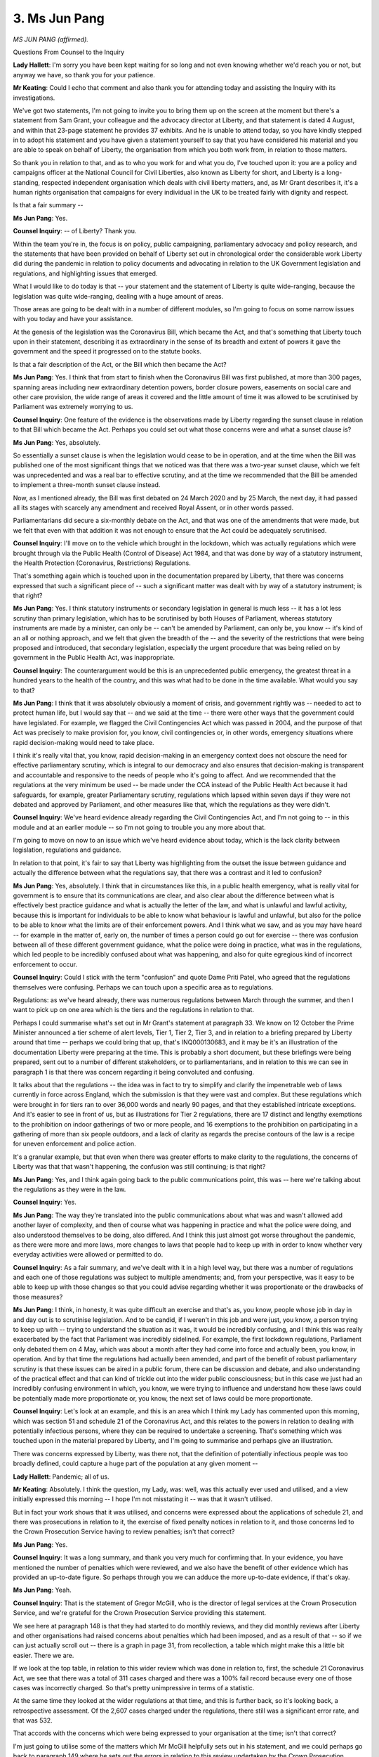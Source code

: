 3. Ms Jun Pang
==============

*MS JUN PANG (affirmed).*

Questions From Counsel to the Inquiry

**Lady Hallett**: I'm sorry you have been kept waiting for so long and not even knowing whether we'd reach you or not, but anyway we have, so thank you for your patience.

**Mr Keating**: Could I echo that comment and also thank you for attending today and assisting the Inquiry with its investigations.

We've got two statements, I'm not going to invite you to bring them up on the screen at the moment but there's a statement from Sam Grant, your colleague and the advocacy director at Liberty, and that statement is dated 4 August, and within that 23-page statement he provides 37 exhibits. And he is unable to attend today, so you have kindly stepped in to adopt his statement and you have given a statement yourself to say that you have considered his material and you are able to speak on behalf of Liberty, the organisation from which you both work from, in relation to those matters.

So thank you in relation to that, and as to who you work for and what you do, I've touched upon it: you are a policy and campaigns officer at the National Council for Civil Liberties, also known as Liberty for short, and Liberty is a long-standing, respected independent organisation which deals with civil liberty matters, and, as Mr Grant describes it, it's a human rights organisation that campaigns for every individual in the UK to be treated fairly with dignity and respect.

Is that a fair summary --

**Ms Jun Pang**: Yes.

**Counsel Inquiry**: -- of Liberty? Thank you.

Within the team you're in, the focus is on policy, public campaigning, parliamentary advocacy and policy research, and the statements that have been provided on behalf of Liberty set out in chronological order the considerable work Liberty did during the pandemic in relation to policy documents and advocating in relation to the UK Government legislation and regulations, and highlighting issues that emerged.

What I would like to do today is that -- your statement and the statement of Liberty is quite wide-ranging, because the legislation was quite wide-ranging, dealing with a huge amount of areas.

Those areas are going to be dealt with in a number of different modules, so I'm going to focus on some narrow issues with you today and have your assistance.

At the genesis of the legislation was the Coronavirus Bill, which became the Act, and that's something that Liberty touch upon in their statement, describing it as extraordinary in the sense of its breadth and extent of powers it gave the government and the speed it progressed on to the statute books.

Is that a fair description of the Act, or the Bill which then became the Act?

**Ms Jun Pang**: Yes. I think that from start to finish when the Coronavirus Bill was first published, at more than 300 pages, spanning areas including new extraordinary detention powers, border closure powers, easements on social care and other care provision, the wide range of areas it covered and the little amount of time it was allowed to be scrutinised by Parliament was extremely worrying to us.

**Counsel Inquiry**: One feature of the evidence is the observations made by Liberty regarding the sunset clause in relation to that Bill which became the Act. Perhaps you could set out what those concerns were and what a sunset clause is?

**Ms Jun Pang**: Yes, absolutely.

So essentially a sunset clause is when the legislation would cease to be in operation, and at the time when the Bill was published one of the most significant things that we noticed was that there was a two-year sunset clause, which we felt was unprecedented and was a real bar to effective scrutiny, and at the time we recommended that the Bill be amended to implement a three-month sunset clause instead.

Now, as I mentioned already, the Bill was first debated on 24 March 2020 and by 25 March, the next day, it had passed all its stages with scarcely any amendment and received Royal Assent, or in other words passed.

Parliamentarians did secure a six-monthly debate on the Act, and that was one of the amendments that were made, but we felt that even with that addition it was not enough to ensure that the Act could be adequately scrutinised.

**Counsel Inquiry**: I'll move on to the vehicle which brought in the lockdown, which was actually regulations which were brought through via the Public Health (Control of Disease) Act 1984, and that was done by way of a statutory instrument, the Health Protection (Coronavirus, Restrictions) Regulations.

That's something again which is touched upon in the documentation prepared by Liberty, that there was concerns expressed that such a significant piece of -- such a significant matter was dealt with by way of a statutory instrument; is that right?

**Ms Jun Pang**: Yes. I think statutory instruments or secondary legislation in general is much less -- it has a lot less scrutiny than primary legislation, which has to be scrutinised by both Houses of Parliament, whereas statutory instruments are made by a minister, can only be -- can't be amended by Parliament, can only be, you know -- it's kind of an all or nothing approach, and we felt that given the breadth of the -- and the severity of the restrictions that were being proposed and introduced, that secondary legislation, especially the urgent procedure that was being relied on by government in the Public Health Act, was inappropriate.

**Counsel Inquiry**: The counterargument would be this is an unprecedented public emergency, the greatest threat in a hundred years to the health of the country, and this was what had to be done in the time available. What would you say to that?

**Ms Jun Pang**: I think that it was absolutely obviously a moment of crisis, and government rightly was -- needed to act to protect human life, but I would say that -- and we said at the time -- there were other ways that the government could have legislated. For example, we flagged the Civil Contingencies Act which was passed in 2004, and the purpose of that Act was precisely to make provision for, you know, civil contingencies or, in other words, emergency situations where rapid decision-making would need to take place.

I think it's really vital that, you know, rapid decision-making in an emergency context does not obscure the need for effective parliamentary scrutiny, which is integral to our democracy and also ensures that decision-making is transparent and accountable and responsive to the needs of people who it's going to affect. And we recommended that the regulations at the very minimum be used -- be made under the CCA instead of the Public Health Act because it had safeguards, for example, greater Parliamentary scrutiny, regulations which lapsed within seven days if they were not debated and approved by Parliament, and other measures like that, which the regulations as they were didn't.

**Counsel Inquiry**: We've heard evidence already regarding the Civil Contingencies Act, and I'm not going to -- in this module and at an earlier module -- so I'm not going to trouble you any more about that.

I'm going to move on now to an issue which we've heard evidence about today, which is the lack clarity between legislation, regulations and guidance.

In relation to that point, it's fair to say that Liberty was highlighting from the outset the issue between guidance and actually the difference between what the regulations say, that there was a contrast and it led to confusion?

**Ms Jun Pang**: Yes, absolutely. I think that in circumstances like this, in a public health emergency, what is really vital for government is to ensure that its communications are clear, and also clear about the difference between what is effectively best practice guidance and what is actually the letter of the law, and what is unlawful and lawful activity, because this is important for individuals to be able to know what behaviour is lawful and unlawful, but also for the police to be able to know what the limits are of their enforcement powers. And I think what we saw, and as you may have heard -- for example in the matter of, early on, the number of times a person could go out for exercise -- there was confusion between all of these different government guidance, what the police were doing in practice, what was in the regulations, which led people to be incredibly confused about what was happening, and also for quite egregious kind of incorrect enforcement to occur.

**Counsel Inquiry**: Could I stick with the term "confusion" and quote Dame Priti Patel, who agreed that the regulations themselves were confusing. Perhaps we can touch upon a specific area as to regulations.

Regulations: as we've heard already, there was numerous regulations between March through the summer, and then I want to pick up on one area which is the tiers and the regulations in relation to that.

Perhaps I could summarise what's set out in Mr Grant's statement at paragraph 33. We know on 12 October the Prime Minister announced a tier scheme of alert levels, Tier 1, Tier 2, Tier 3, and in relation to a briefing prepared by Liberty around that time -- perhaps we could bring that up, that's INQ000130683, and it may be it's an illustration of the documentation Liberty were preparing at the time. This is probably a short document, but these briefings were being prepared, sent out to a number of different stakeholders, or to parliamentarians, and in relation to this we can see in paragraph 1 is that there was concern regarding it being convoluted and confusing.

It talks about that the regulations -- the idea was in fact to try to simplify and clarify the impenetrable web of laws currently in force across England, which the submission is that they were vast and complex. But these regulations which were brought in for tiers ran to over 36,000 words and nearly 90 pages, and that they established intricate exceptions. And it's easier to see in front of us, but as illustrations for Tier 2 regulations, there are 17 distinct and lengthy exemptions to the prohibition on indoor gatherings of two or more people, and 16 exemptions to the prohibition on participating in a gathering of more than six people outdoors, and a lack of clarity as regards the precise contours of the law is a recipe for uneven enforcement and police action.

It's a granular example, but that even when there was greater efforts to make clarity to the regulations, the concerns of Liberty was that that wasn't happening, the confusion was still continuing; is that right?

**Ms Jun Pang**: Yes, and I think again going back to the public communications point, this was -- here we're talking about the regulations as they were in the law.

**Counsel Inquiry**: Yes.

**Ms Jun Pang**: The way they're translated into the public communications about what was and wasn't allowed add another layer of complexity, and then of course what was happening in practice and what the police were doing, and also understood themselves to be doing, also differed. And I think this just almost got worse throughout the pandemic, as there were more and more laws, more changes to laws that people had to keep up with in order to know whether very everyday activities were allowed or permitted to do.

**Counsel Inquiry**: As a fair summary, and we've dealt with it in a high level way, but there was a number of regulations and each one of those regulations was subject to multiple amendments; and, from your perspective, was it easy to be able to keep up with those changes so that you could advise regarding whether it was proportionate or the drawbacks of those measures?

**Ms Jun Pang**: I think, in honesty, it was quite difficult an exercise and that's as, you know, people whose job in day in and day out is to scrutinise legislation. And to be candid, if I weren't in this job and were just, you know, a person trying to keep up with -- trying to understand the situation as it was, it would be incredibly confusing, and I think this was really exacerbated by the fact that Parliament was incredibly sidelined. For example, the first lockdown regulations, Parliament only debated them on 4 May, which was about a month after they had come into force and actually been, you know, in operation. And by that time the regulations had actually been amended, and part of the benefit of robust parliamentary scrutiny is that these issues can be aired in a public forum, there can be discussion and debate, and also understanding of the practical effect and that can kind of trickle out into the wider public consciousness; but in this case we just had an incredibly confusing environment in which, you know, we were trying to influence and understand how these laws could be potentially made more proportionate or, you know, the next set of laws could be more proportionate.

**Counsel Inquiry**: Let's look at an example, and this is an area which I think my Lady has commented upon this morning, which was section 51 and schedule 21 of the Coronavirus Act, and this relates to the powers in relation to dealing with potentially infectious persons, where they can be required to undertake a screening. That's something which was touched upon in the material prepared by Liberty, and I'm going to summarise and perhaps give an illustration.

There was concerns expressed by Liberty, was there not, that the definition of potentially infectious people was too broadly defined, could capture a huge part of the population at any given moment --

**Lady Hallett**: Pandemic; all of us.

**Mr Keating**: Absolutely. I think the question, my Lady, was: well, was this actually ever used and utilised, and a view initially expressed this morning -- I hope I'm not misstating it -- was that it wasn't utilised.

But in fact your work shows that it was utilised, and concerns were expressed about the applications of schedule 21, and there was prosecutions in relation to it, the exercise of fixed penalty notices in relation to it, and those concerns led to the Crown Prosecution Service having to review penalties; isn't that correct?

**Ms Jun Pang**: Yes.

**Counsel Inquiry**: It was a long summary, and thank you very much for confirming that. In your evidence, you have mentioned the number of penalties which were reviewed, and we also have the benefit of other evidence which has provided an up-to-date figure. So perhaps through you we can adduce the more up-to-date evidence, if that's okay.

**Ms Jun Pang**: Yeah.

**Counsel Inquiry**: That is the statement of Gregor McGill, who is the director of legal services at the Crown Prosecution Service, and we're grateful for the Crown Prosecution Service providing this statement.

We see here at paragraph 148 is that they had started to do monthly reviews, and they did monthly reviews after Liberty and other organisations had raised concerns about penalties which had been imposed, and as a result of that -- so if we can just actually scroll out -- there is a graph in page 31, from recollection, a table which might make this a little bit easier. There we are.

If we look at the top table, in relation to this wider review which was done in relation to, first, the schedule 21 Coronavirus Act, we see that there was a total of 311 cases charged and there was a 100% fail record because every one of those cases was incorrectly charged. So that's pretty unimpressive in terms of a statistic.

At the same time they looked at the wider regulations at that time, and this is further back, so it's looking back, a retrospective assessment. Of the 2,607 cases charged under the regulations, there still was a significant error rate, and that was 532.

That accords with the concerns which were being expressed to your organisation at the time; isn't that correct?

I'm just going to utilise some of the matters which Mr McGill helpfully sets out in his statement, and we could perhaps go back to paragraph 149 where he sets out the errors in relation to this review undertaken by the Crown Prosecution Service.

It says that the errors included offending in England, charge under Welsh regulations or vice versa, evidential issues such as the charging of homeless people being outside without a reasonable excuse.

Pausing there, that was another feature which Liberty advocated significantly upon, wasn't it, the interests of homeless people and the reasonable excuse aspects?

Offences charged, as we just touched upon, under section 51, schedule 21, and where there was no evidence that the defendant was potentially infectious, and it says, as we've just seen, every case was charged under error.

And offences, lastly, prosecuted under the wrong iteration of the regulations, using repealed regulations, a feature of the churn of regulations which took place.

So we talked about confusion, confusion in guidance, confusion in the regulations, and here we have utter confusion in the actual prosecution of these matters, and it led to the Crown Prosecution Service having to have cases brought back at the Magistrates Court and charges to be withdrawn.

I should mention, by way of completeness -- and we have the evidence, in due course, of the Crown Prosecution Service uploaded -- that a number of these charging decisions were, the majority were police, were decisions made by the police, and this is where the Crown Prosecution Service largely was seeking to correct something which had taken place by other bodies.

Is that a fair summary?

**Ms Jun Pang**: Yes, I think it is.

I just wanted to also flag a concern as well, which is that this is -- these statistics are ones that we followed throughout the pandemic, and they are -- they do come from the CPS review, but of course a lot of cases, as the CPS statement says at paragraph 153, says that it doesn't include cases which were finalised using the Single Justice Procedure, and so the actual picture of cases and the fact that people weren't able to, for example, explain if they had a reasonable excuse in those circumstances, means that the incidence of potentially incorrect or -- charging decisions could be much broader than even what is already demonstrated in this.

**Counsel Inquiry**: But it's a recognition of the work Liberty did, these are areas which you raised at the time, concerns, they were investigated, and it was borne out that there was difficulties which were addressed.

Let me move on now, please, to -- we've got two or three more areas I'd like your assistance with, I'm very grateful -- another area we have touched upon is the right to protest. I'm not sure if you heard some of the evidence this morning and this afternoon in relation to that.

Two points in relation to this is that there was -- in your view, was there clarity as to the position as to the right to protest under the statutory or regulatory framework during the pandemic?

**Ms Jun Pang**: No. I think that the legal status of protest throughout the pandemic was incredibly unclear. I think that legislation often either provided -- failed to provide an explicit exemption for the right to protest or it -- and then sometimes it provided that exemption under certain circumstances, for example that it would be social distanced, there would be risk assessments taking place. But this really fluctuated through the different phases of the pandemic, and I guess from our point of view the practical effect of this is that individuals seeking to exercise their fundamental rights didn't actually know for sure whether they could, and also obviously the other side of that is that the police didn't understand their responsibilities to facilitate the right to protest which --

**Counsel Inquiry**: We've heard from the police perspective how there was huge challenges on the police in the application of the framework which they were operating underneath.

Looking forward, from your perspective, if there was another pandemic, what is the proportionate solution to balance restrictions on movement if there was to be a pandemic on one hand, and also those human rights, the right to protest?

**Ms Jun Pang**: I think that, more broadly, human rights and the exercise of fundamental rights like the right to protest needs to not be seen as contradictory or opposite to protecting public health, but actually really essential to ensuring that decisions are scrutinised and including to ensure that government is accountable in making these decisions. And so it can't be that, for example, as we saw in the pandemic, that there is lack of clarity about whether an exercise of the right to freedom of expression and free assembly is -- it needs to be clear that it's exempt in certain circumstances, including, you know, whether it's social distanced and risk assessment takes place.

**Lady Hallett**: I'm sorry to interrupt.

To test that: yes, the right to protest, freedom of assembly, I totally and utterly agree that they are fundamental rights in many ways, but the rest of us had fundamental rights that had enormous restrictions, people couldn't be with their dying loved one, they couldn't meet their family.

So if there are those other restrictions on fundamental rights, why should the right to protest be treated differently?

**Ms Jun Pang**: Thank you, my Lady, for the question. I think that -- I think that -- I don't think it's a question of -- I think the government actually answered this question somewhat when they did allow for a protest exemption to happen under certain circumstances where protection of public health was a consideration, and that was kind of built into the exception.

I think that it's our position, and it was our position, that you could have an exercise of these rights that still upheld the need to protect public health, just as these other restrictions on gatherings, on visiting loved ones were also designed for that purpose.

I think in the circumstances of the pandemic, as they were, especially given the lack of scrutiny that was allowed for legislation even by elected legislators, the lack of that possibility made it even more important in a way for people to be able to continue to make their voices heard, because democracy, our democratic system had almost taken a pause or a back seat when the executive was making laws at such speed and with such little accountability.

**Lady Hallett**: Thank you.

**Mr Keating**: Thank you.

Penultimate area I'd like your assistance upon, and again it's something which has fed through the work of the Inquiry today in relation to disparities in enforcement. We have had evidence from Martin Hewitt this morning; the reports I know you've seen as well in relation to the disproportionate impact upon ethnic minority groups in relation to the enforcement of fines, fixed penalty notices.

So with that background, we don't need to re-trace all the steps, but I just wanted to draw out from you the sort of catalyst for this work.

It's right, isn't it, that your organisation, together with The Guardian, raised this issue in May -- is that correct -- in 2020, regarding the concern from the first set of figures that there was a disproportionate impact on ethnic minority groups?

**Ms Jun Pang**: Yes, and this was informed by our long-standing work demonstrating the existing racial disproportionality within the criminal justice system. We knew that -- well, we could -- we predicted, rightly it emerged, that an overwhelming focus on enforcement of compliance -- rather than, for example, trying to encourage compliance through effective public health messaging and other tactics like that -- would replicate and echo similar patterns that we see in other elements of the criminal justice system. And Liberty Investigates our investigative journalism unit, found that, for example, people of colour were 54% more likely to be fined than white people, and that was from May 2020.

**Counsel Inquiry**: Yes, and in relation to that work, which -- the material has been exhibited and we have that material, which we're grateful for -- a letter was sent to the Health Secretary, who was responsible as the legislative lead department, on 29 May 2020, highlighting these issues.

I'm going to summarise, if I may, that the concern was that it risked reducing trust at a time where there was a need to have that trust to sustain compliance with the regulations. In relation to that correspondence, did you receive any response from the Health Secretary when you highlighted this disparity and raised concerns?

**Ms Jun Pang**: Not according to our records.

**Counsel Inquiry**: Data was one matter I wanted to ask you, when dealing with enforcement, throughout Liberty was asking for disaggregated data, so data which would show the breakdown of fines per ethnic group; isn't that correct?

**Ms Jun Pang**: Yes.

**Counsel Inquiry**: A feature throughout the pandemic.

**Ms Jun Pang**: Yes.

**Counsel Inquiry**: Was that data which was provided to you?

**Ms Jun Pang**: I think initially when colleagues did their stories with The Guardian, for example, those were the data then was obtained through FOI requests, freedom of information requests.

**Counsel Inquiry**: Yes.

**Ms Jun Pang**: I think afterwards the NPCC did publish data, but at the time we felt that this was sometimes delayed and not -- yeah, not timely, and it should have been something that was less of an afterthought and something that was proactive, given the risks of disproportionality.

**Counsel Inquiry**: Was it something you had to push for?

**Ms Jun Pang**: We repeatedly made recommendations and suggestions, and I think we had to push for a while for that to be established practice.

**Counsel Inquiry**: Final area, and I'm going to deal with it briefly but not to -- not at the expense of recognising how important an area it is, and we have had evidence about it again today, rightly, in relation to domestic abuse.

Again, this is one of the other limbs of the work of Liberty from the outset, was it not, was raising concerns regarding how the legislation and the regulations were going to impact those who were at risk of domestic abuse; is that right?

**Ms Jun Pang**: Yes.

**Counsel Inquiry**: What was, in terms of the high level summary, the concerns of Liberty about the interests of those who were at risk of domestic abuse?

**Ms Jun Pang**: From early on, we echoed a lot of domestic abuse organisations' call for the regulations to exempt those who were fleeing harm, and that obviously includes people, survivors and victims of domestic abuse. I think we felt that at the time the exemption within the regulations was still not broad enough --

**Counsel Inquiry**: Could I trouble you on that one --

**Ms Jun Pang**: Yes, sure.

**Counsel Inquiry**: -- just to test that. One view, I'm not suggesting it's my view, but one view is that: the fact that someone would have a reasonable excuse, that would be sufficient if they needed to leave their home. Did Liberty consider that was sufficient, that reasonable excuse aspect?

**Ms Jun Pang**: I don't think that it was enough. I think that that was only one element of the regulations. There were other regulations, for example prohibiting public gatherings, that, for example, if ... in the case of certain people who may gather to seek support or other issues like that, they may not have been exempt from that.

I think other concerns we had about, in particular, migrant victims and survivors of domestic abuse, is that the lack of, for example, a data sharing firewall between the Home Office and other public services meant that these particular victims and survivors might not feel safe trying to seek support. And that's obviously an enduring issue, but during the pandemic continued to be something that was quite a significant worry.

**Counsel Inquiry**: So there was concern that there was a group, a hidden, invisible group of people who were unable to utilise the law to seek support?

**Ms Jun Pang**: Mm-hmm.

**Mr Keating**: Okay.

I'm very grateful for your attendance today and your assistance.

They're all the questions I have, my Lady, and, my Lady, I think you've given permission to Mr Thomas King's Counsel.

**Lady Hallett**: Mr Thomas.

Questions From Professor Thomas KC

**Professor Thomas**: Good afternoon, Ms Pang.

I've just got a couple of questions for you, which I would like you to help us with. I represent FEHMO, the Federation of Ethnic Minority Healthcare Organisations.

Can you just tell us, please, what were the key concerns that Liberty highlighted in their submissions to the Department of Health and Social Care regarding the negative impact on black, Asian and minority ethnic communities and healthcare workers, migrants, Gypsy, Roma, traveller communities in the context of potential measures? So what were the key concerns?

**Ms Jun Pang**: Absolutely, and thank you for your question. I think it's best summarised by the phrase "over-policed and under-protected". I think, as I've mentioned in previous evidence, because of existing -- because of what we already know about the disproportionate policing of black, Asian and minority ethnic people, as well as Gypsy and traveller people and other racialised groups, we were incredibly concerned -- and unfortunately vindicated in these concerns -- that any extension or expansion of enforcement in relation to what was really a public health emergency would disproportionately affect particular communities over others, and that obviously in and of itself this creates unfairness, but also it endangers, you know, the public health objective of having a response that should protect everyone, and not only -- well, and shouldn't target particular people or communities.

I think in terms of the underprotected element, we also worked with specialists in grassroots and other organisations to highlight the fact of insufficient social welfare, housing, other kinds of provision, rights provision, the impact of easements, for example, and the intersectional -- the intersection of that with race and ethnicity and how that might mean that certain communities might be suffering a double or triple effect of the pandemic.

**Professor Thomas KC**: Can I just jump in. What you predicted came to pass, what Liberty predicted came to pass?

**Ms Jun Pang**: Yes.

**Professor Thomas KC**: Final question: you mentioned writing a letter to the Secretary of State for Health or his department. Did the government respond to Liberty's submissions and concerns regarding these potential measures, and were there any policy changes or actions taken in response?

**Ms Jun Pang**: As far as I know, we didn't receive a response, and --

**Professor Thomas KC**: Nothing?

**Ms Jun Pang**: No. We received occasional responses on particular areas, for example on easements, but that was essentially all the interaction we had.

**Professor Thomas KC**: Yes, but specifically in relation to the submissions that you brought to the government's attention, any substantive response to those submissions?

**Ms Jun Pang**: By and large, no.

**Professor Thomas**: My Lady, that's all I ask.

**Lady Hallett**: Thank you very much, Mr Thomas.

Thank you very much, Ms Pang, I'm very grateful to you.

And just so that you know -- I'm sure you do appreciate it, but -- I've got the written statement that you've adopted from Mr Grant, and obviously I'll take into account very much all the other matters that you raised here. So don't worry if you haven't had the chance to say it this afternoon, I will be taking it into account, and the question of easements is quite an interesting one as well. So don't worry, I will be taking them all into account.

**The Witness**: Thank you.

**Lady Hallett**: Thank you for your help.

*(The witness withdrew)*

**Lady Hallett**: That's it, I think, for this week.

**Mr Keating**: It is.

**Lady Hallett**: Next week I think we're giving everybody an opportunity to get up to speed with all the documents that have been disclosed so that we can start the next phase of these hearings.

So we shall return on Monday 20 November at 10.30.

**Mr Keating**: Thank you, my Lady.

**Lady Hallett**: Thank you all.

*(4.15 pm)*

*(The hearing adjourned until 10.30 am on Monday, 20 November 2023)*

